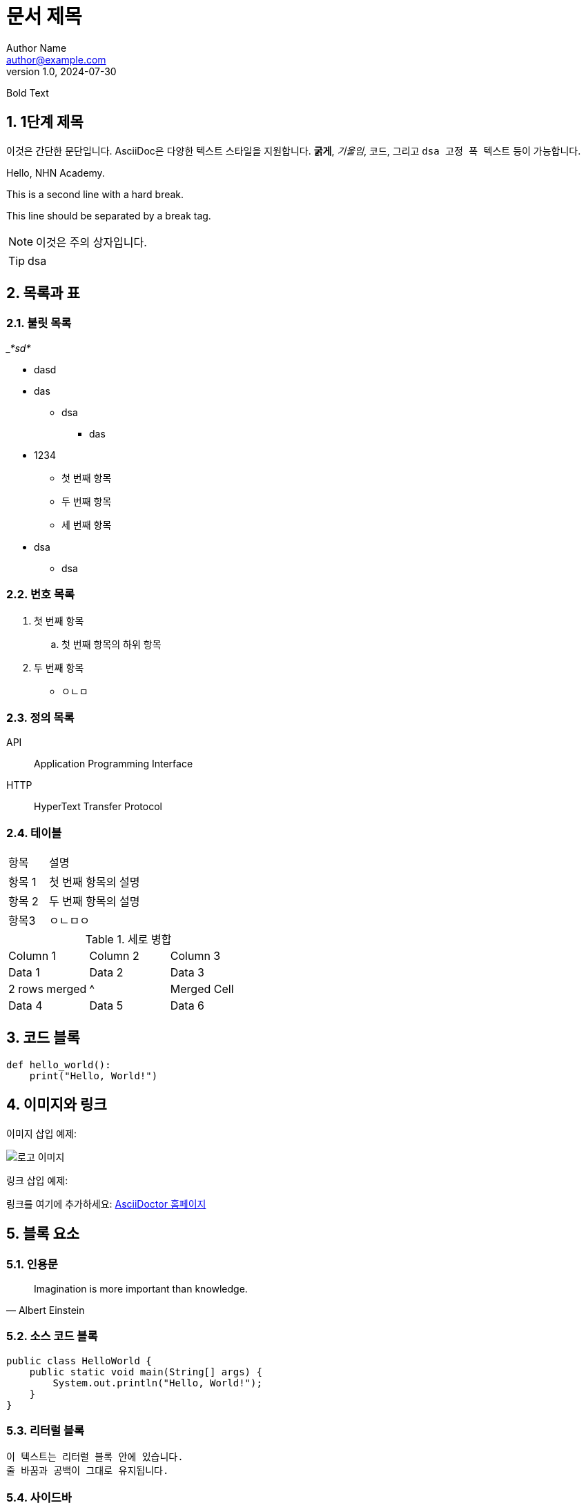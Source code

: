= 문서 제목
Author Name <author@example.com>
v1.0, 2024-07-30

:toc: macro
:toc-title: 목차
:toclevels: 2
:sectnums:
:imagesdir: ./images
:source-highlighter: highlightjs
:strong: *

[.bold]#Bold Text#






== 1단계 제목

이것은 간단한 문단입니다. AsciiDoc은 다양한 텍스트 스타일을 지원합니다. *굵게*, _기울임_, `코드`, 그리고 `+dsa 고정 폭      텍스트+` 등이 가능합니다.


Hello, NHN Academy.
[%hardbreak]
This is a second line with a hard break.
[%hardbreak]
This line should be separated by a break tag.




[NOTE]
====
이것은 주의 상자입니다.
====

[TIP]
====
dsa
====

== 목록과 표

=== 불릿 목록

___*sd*__








** dasd

** das

* dsa



*** das

** 1234

* 첫 번째 항목

* 두 번째 항목
* 세 번째 항목
** dsa
* dsa

=== 번호 목록

. 첫 번째 항목
.. 첫 번째 항목의 하위 항목
. 두 번째 항목

- ㅇㄴㅁ

=== 정의 목록

API:: Application Programming Interface
HTTP:: HyperText Transfer Protocol

=== 테이블


[cols="3,7"]
|===
| 항목 | 설명
| 항목 1 | 첫 번째 항목의 설명
| 항목 2
| 두 번째 항목의 설명
|항목3
|ㅇㄴㅁㅇ
|===

.세로 병합
[cols="3*"]
|===
| Column 1 | Column 2 | Column 3
| Data 1   | Data 2   | Data 3
| 2 rows merged |^| Merged Cell
| Data 4   | Data 5   | Data 6
|===




== 코드 블록

[source, python]
----
def hello_world():
    print("Hello, World!")
----

== 이미지와 링크

이미지 삽입 예제:

image::logo.png[로고 이미지]

링크 삽입 예제:

링크를 여기에 추가하세요: https://asciidoctor.org[AsciiDoctor 홈페이지]

== 블록 요소

=== 인용문

[quote, Albert Einstein]
____
Imagination is more important than knowledge.
____

=== 소스 코드 블록

[source, java]
----
public class HelloWorld {
    public static void main(String[] args) {
        System.out.println("Hello, World!");
    }
}
----

=== 리터럴 블록

....
이 텍스트는 리터럴 블록 안에 있습니다.
줄 바꿈과 공백이 그대로 유지됩니다.
....

=== 사이드바

[sidebar]
사이드바 텍스트입니다.


== 각주

각주 예제입니다.footnote:[이것은 각주입니다.]

== 매크로

목차를 여기 넣습니다:

toc::[]

== 수식

latexmath:[e^{i\pi} + 1 = 0]

== 매개변수화된 텍스트

:customer: John Doe

Dear {customer},

이 텍스트는 매개변수화되었습니다.

== 주석

// 이 줄은 주석입니다.

== 사용자 정의 스타일

[.custom]
커스텀 스타일의 텍스트입니다.

== 앵커와 교차 참조

[[target]]
이것은 교차 참조의 대상입니다.

다음 섹션을 참조하세요: <<target, 교차 참조 대상>>
